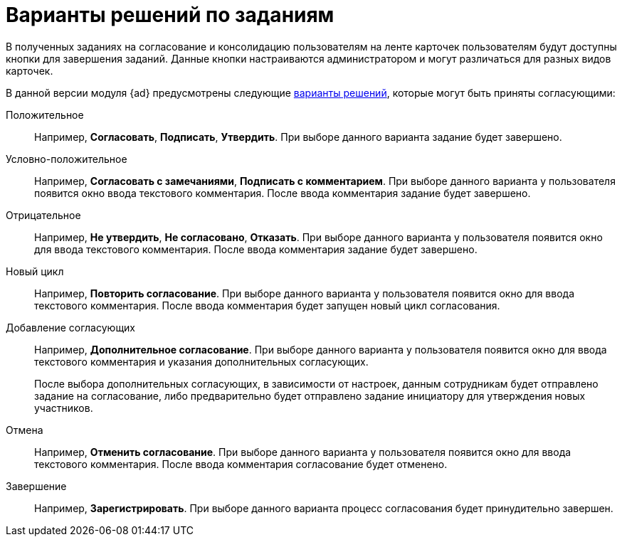 = Варианты решений по заданиям

В полученных заданиях на согласование и консолидацию пользователям на ленте карточек пользователям будут доступны кнопки для завершения заданий. Данные кнопки настраиваются администратором и могут различаться для разных видов карточек.

В данной версии модуля {ad} предусмотрены следующие xref:approval-decisions.adoc[варианты решений], которые могут быть приняты согласующими:

Положительное::
Например, *Согласовать*, *Подписать*, *Утвердить*. При выборе данного варианта задание будет завершено.

Условно-положительное::
Например, *Согласовать с замечаниями*, *Подписать с комментарием*. При выборе данного варианта у пользователя появится окно ввода текстового комментария. После ввода комментария задание будет завершено.

Отрицательное::
Например, *Не утвердить*, *Не согласовано*, *Отказать*. При выборе данного варианта у пользователя появится окно для ввода текстового комментария. После ввода комментария задание будет завершено.

Новый цикл::
Например, *Повторить согласование*. При выборе данного варианта у пользователя появится окно для ввода текстового комментария. После ввода комментария будет запущен новый цикл согласования.

Добавление согласующих::
Например, *Дополнительное согласование*. При выборе данного варианта у пользователя появится окно для ввода текстового комментария и указания дополнительных согласующих.
+
После выбора дополнительных согласующих, в зависимости от настроек, данным сотрудникам будет отправлено задание на согласование, либо предварительно будет отправлено задание инициатору для утверждения новых участников.

Отмена::
Например, *Отменить согласование*. При выборе данного варианта у пользователя появится окно для ввода текстового комментария. После ввода комментария согласование будет отменено.

Завершение::
Например, *Зарегистрировать*. При выборе данного варианта процесс согласования будет принудительно завершен.
